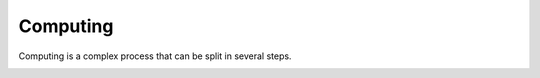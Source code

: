 Computing
=========

Computing is a complex process that can be split in several steps.

.. _my-computing-image:

.. image:: img/computing.*
